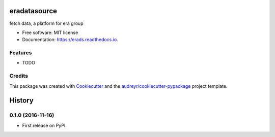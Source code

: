 ===============================
eradatasource
===============================


.. image:: https://img.shields.io/pypi/v/erads.svg
        :target: https://pypi.python.org/pypi/erads

.. image:: https://img.shields.io/travis/gongshijun/erads.svg
        :target: https://travis-ci.org/gongshijun/erads

.. image:: https://readthedocs.org/projects/erads/badge/?version=latest
        :target: https://erads.readthedocs.io/en/latest/?badge=latest
        :alt: Documentation Status

.. image:: https://pyup.io/repos/github/gongshijun/erads/shield.svg
     :target: https://pyup.io/repos/github/gongshijun/erads/
     :alt: Updates


fetch data, a platform for era group


* Free software: MIT license
* Documentation: https://erads.readthedocs.io.


Features
--------

* TODO

Credits
---------

This package was created with Cookiecutter_ and the `audreyr/cookiecutter-pypackage`_ project template.

.. _Cookiecutter: https://github.com/audreyr/cookiecutter
.. _`audreyr/cookiecutter-pypackage`: https://github.com/audreyr/cookiecutter-pypackage



=======
History
=======

0.1.0 (2016-11-16)
------------------

* First release on PyPI.


